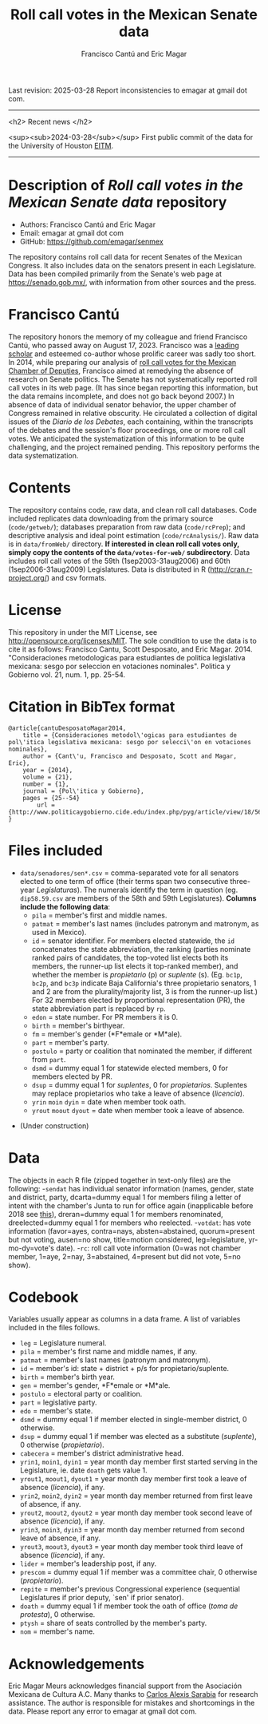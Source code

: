 #+TITLE: Roll call votes in the Mexican Senate data
#+AUTHOR: Francisco Cantú and Eric Magar
Last revision: 2025-03-28
Report inconsistencies to emagar at gmail dot com.

----------

<h2>
Recent news
</h2>

<sup><sub>2024-03-28</sub></sup> First public commit of the data for the University of Houston [[https://uh.edu/hobby/cpp/events/eitm/][EITM]]. 

----------

# Export to md: M-x org-md-export-to-markdown

* Description of /Roll call votes in the Mexican Senate data/ repository
- Authors: Francisco Cantú and Eric Magar
- Email: emagar at gmail dot com
- GitHub: https://github.com/emagar/senmex

The repository contains roll call data for recent Senates of the Mexican Congress. It also includes data on the senators present in each Legislature. Data has been compiled primarily from the Senate's web page at https://senado.gob.mx/, with information from other sources and the press.  

* Francisco Cantú

[[./cantu-pics/AIB_5906.jpg]]

The repository honors the memory of my colleague and friend Francisco Cantú, who passed away on August 17, 2023. Francisco was a 
[[https://www.cambridge.org/core/journals/political-science-today/article/in-memoriam-francisco-cantu/7E57FEBCB15FDFEC437654A4C95F48DE][leading scholar]]
and esteemed co-author whose prolific career was sadly too short. In 2014, while preparing our analysis of [[https://github.com/emagar/dipmex][roll call votes for the Mexican Chamber of Deputies]], Francisco aimed at remedying the absence of research on Senate politics. The Senate has not systematically reported roll call votes in its web page. (It has since began reporting this information, but the data remains incomplete, and does not go back beyond 2007.) In absence of data of individual senator behavior, the upper chamber of Congress remained in relative obscurity. He circulated a collection of digital issues of the /Diario de los Debates/, each containing, within the transcripts of the debates and the session's floor proceedings, one or more roll call votes. We anticipated the systematization of this information to be quite challenging, and the project remained pending. This repository performs the data systematization.

* Contents
The repository contains code, raw data, and clean roll call databases. Code included replicates data downloading from the primary source (~code/getweb/~); databases preparation from raw data (~code/rcPrep~); and descriptive analysis and ideal point estimation (~code/rcAnalysis/~). Raw data is in ~data/fromWeb/~ directory. **If interested in clean roll call votes only, simply copy the contents of the ~data/votes-for-web/~ subdirectory**. Data includes roll call votes of the 59th (1sep2003-31aug2006) and 60th (1sep2006-31aug2009) Legislatures. Data is distributed in R (http://cran.r-project.org/) and csv formats. 
* License
This repository in under the MIT License, see http://opensource.org/licenses/MIT. The sole condition to use the data is to cite it as follows: Francisco Cantu, Scott Desposato, and Eric Magar. 2014. "Consideraciones metodologicas para estudiantes de politica legislativa mexicana: sesgo por seleccion en votaciones nominales". Politica y Gobierno vol. 21, num. 1, pp. 25-54.
* Citation in BibTex format
#+BEGIN_SRC <TeX>
@article{cantuDesposatoMagar2014,
	title = {Consideraciones metodol\'ogicas para estudiantes de pol\'itica legislativa mexicana: sesgo por selecci\'on en votaciones nominales},
	author = {Cant\'u, Francisco and Desposato, Scott and Magar, Eric},
	year = {2014},
	volume = {21},
	number = {1},
	journal = {Pol\'itica y Gobierno},
	pages = {25--54}
        url = {http://www.politicaygobierno.cide.edu/index.php/pyg/article/view/18/564}
}
#+END_SRC
* Files included
- ~data/senadores/sen*.csv~ = comma-separated vote for all senators elected to one term of office (their terms span two consecutive three-year /Legislaturas/). The numerals identify the term in question (eg. ~dip58.59.csv~ are members of the 58th and 59th Legislatures). *Columns include the following data*:
  + ~pila~ = member's first and middle names.
  + ~patmat~ = member's last names (includes patronym and matronym, as used in Mexico).
  + ~id~ = senator identifier. For members elected statewide, the ~id~ concatenates the state abbreviation, the ranking (parties nominate ranked pairs of candidates, the top-voted list elects both its members, the runner-up list elects it top-ranked member), and whether the member is /propietario/ (p) or /suplente/ (s). (Eg. ~bc1p~, ~bc2p~, and ~bc3p~ indicate Baja California's three propietario senators, 1 and 2 are from the plurality/majority list, 3 is from the runner-up list.) For 32 members elected by proportional representation (PR), the state abbreviation part is replaced by ~rp~. 
  + ~edon~ = state number. For PR members it is 0.
  + ~birth~ = member's birthyear.
  + ~fm~ = member's gender (*F*emale or *M*ale).
  + ~part~ = member's party.
  + ~postulo~ = party or coalition that nominated the member, if different from ~part~.
  + ~dsmd~ = dummy equal 1 for statewide elected members, 0 for members elected by PR.
  + ~dsup~ = dummy equal 1 for /suplentes/, 0 for /propietarios/.  Suplentes may replace propietarios who take a leave of absence (/licencia/).  
  + ~yrin~ ~moin~ ~dyin~ = date when member took oath.
  + ~yrout~ ~moout~ ~dyout~ = date when member took a leave of absence. 
#  + ~repite~ = members present in other terms: eg. 58-62 would indicate member present in 58th and 62nd Legislaturas; but 580-62 would indicate that member was elected to the same but never took the oath of office to the 58th Legislatura.
- (Under construction)
* Data
The objects in each R file (zipped together in text-only files) are the following:
-~sendat~ has individual senator information (names, gender, state and district, party, 
 dcarta=dummy equal 1 for members filing a letter of intent with the chamber's Junta to run for office again (inapplicable before 2018 see [[http://eleccionconsecutiva.diputados.gob.mx/contendientes][this]]), dreran=dummy equal 1 for members renominated, dreelected=dummy equal 1 for members who reelected.
-~votdat~: has vote information (favor=ayes, contra=nays, absten=abstained, quorum=present but not voting, ausen=no show, title=motion considered, leg=legislature, yr-mo-dy=vote's date).
-~rc~: roll call vote information (0=was not chamber member, 1=aye, 2=nay, 3=abstained, 4=present but did not vote, 5=no show).
* Codebook
Variables usually appear as columns in a data frame. A list of variables included in the files follows.
- ~leg~ = Legislature numeral.
- ~pila~ = member's first name and middle names, if any.
- ~patmat~ = member's last names (patronym and matronym).
- ~id~ = member's id: state + district + p/s for propietario/suplente. 
- ~birth~ = member's birth year.
- ~gen~ = member's gender, *F*emale or *M*ale.
- ~postulo~ = electoral party or coalition.
- ~part~ = legislative party.
- ~edo~ = member's state.
- ~dsmd~ = dummy equal 1 if member elected in single-member district, 0 otherwise. 
- ~dsup~ = dummy equal 1 if member was elected as a substitute (/suplente/), 0 otherwise (/propietario/). 
- ~cabecera~ = member's district administrative head. 
- ~yrin1~, ~moin1~, ~dyin1~ = year month day member first started serving in the Legislature, ie. date ~doath~ gets value 1. 
- ~yrout1~, ~moout1~, ~dyout1~ = year month day member first took a leave of absence (/licencia/), if any.
- ~yrin2~, ~moin2~, ~dyin2~ = year month day member returned from first leave of absence, if any. 
- ~yrout2~, ~moout2~, ~dyout2~ = year month day member took second leave of absence (/licencia/), if any.
- ~yrin3~, ~moin3~, ~dyin3~ = year month day member returned from second leave of absence, if any. 
- ~yrout3~, ~moout3~, ~dyout3~ = year month day member took third leave of absence (/licencia/), if any.
- ~lider~ = member's leadership post, if any.
- ~prescom~ = dummy equal 1 if member was a committee chair, 0 otherwise (/propietario/). 
- ~repite~ = member's previous Congressional experience (sequential Legislatures if prior deputy, `sen' if prior senator). 
- ~doath~ = dummy equal 1 if member took the oath of office (/toma de protesta/), 0 otherwise. 
- ~ptysh~ = share of seats controlled by the member's party.
- ~nom~ = member's name.
* Acknowledgements
Eric Magar Meurs acknowledges financial support from the Asociación Mexicana de Cultura A.C. Many thanks to [[https://github.com/calexissarabia][Carlos Alexis Sarabia]] for research assistance. The author is responsible for mistakes and shortcomings in the data. Please report any error to emagar at gmail dot com.  
